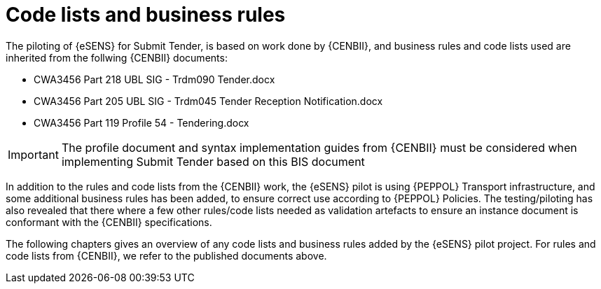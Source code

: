 

= Code lists and business rules

The piloting of {eSENS} for Submit Tender, is based on work done by {CENBII}, and business rules and code lists used are inherited from the follwing {CENBII} documents:

* CWA3456 Part 218 UBL SIG - Trdm090 Tender.docx
* CWA3456 Part 205 UBL SIG - Trdm045 Tender Reception Notification.docx
* CWA3456 Part 119 Profile 54 - Tendering.docx

IMPORTANT: The profile document and syntax implementation guides from {CENBII} must be considered when implementing Submit Tender based on this BIS document

In addition to the rules and code lists from the {CENBII} work, the {eSENS}  pilot is using {PEPPOL} Transport infrastructure, and some additional business rules has been added, to ensure correct use according to {PEPPOL} Policies. The testing/piloting has also revealed that there where a few other rules/code lists needed as validation artefacts to ensure an instance document is conformant with the {CENBII} specifications.

The following chapters gives an overview of any code lists and business rules added by the {eSENS} pilot project. For rules and code lists from {CENBII}, we refer to the published documents above.
